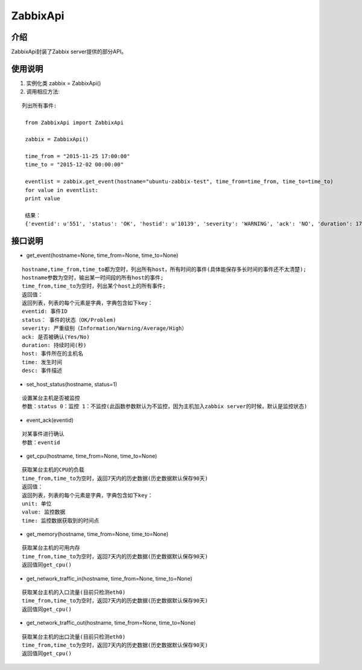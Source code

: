 ZabbixApi
####################

介绍
____________________
ZabbixApi封装了Zabbix server提供的部分API。

使用说明
___________________
1. 实例化类
   zabbix = ZabbixApi()

2. 调用相应方法:

::

   列出所有事件:

    from ZabbixApi import ZabbixApi

    zabbix = ZabbixApi()

    time_from = "2015-11-25 17:00:00"
    time_to = "2015-12-02 00:00:00"

    eventlist = zabbix.get_event(hostname="ubuntu-zabbix-test", time_from=time_from, time_to=time_to)
    for value in eventlist:
    print value

    结果：
    {'eventid': u'551', 'status': 'OK', 'hostid': u'10139', 'severity': 'WARNING', 'ack': 'NO', 'duration': 174390.0362920761, 'host': u'ubuntu-zabbix-test', 'time': '2015-12-01 15:59:33', 'desc': u'Free disk space is less than 20% on volume /'}


接口说明
____________________

* get_event(hostname=None, time_from=None, time_to=None)

::

  hostname,time_from,time_to都为空时，列出所有host，所有时间的事件(具体能保存多长时间的事件还不太清楚);
  hostname参数为空时，输出某一时间段的所有host的事件;
  time_from,time_to为空时，列出某个host上的所有事件;
  返回值：
  返回列表，列表的每个元素是字典，字典包含如下key：
  eventid: 事件ID
  status： 事件的状态（OK/Problem)
  severity: 严重级别（Information/Warning/Average/High）
  ack: 是否被确认(Yes/No)
  duration: 持续时间(秒)
  host: 事件所在的主机名
  time: 发生时间
  desc: 事件描述


* set_host_status(hostname, status=1)

::

  设置某台主机是否被监控
  参数：status 0：监控 1：不监控(此函数参数默认为不监控，因为主机加入zabbix server的时候，默认是监控状态)

* event_ack(eventid)

::

  对某事件进行确认
  参数：eventid

* get_cpu(hostname, time_from=None, time_to=None)

::

  获取某台主机的CPU的负载
  time_from,time_to为空时，返回7天内的历史数据(历史数据默认保存90天)
  返回值：
  返回列表，列表的每个元素是字典，字典包含如下key：
  unit: 单位
  value: 监控数据
  time: 监控数据获取到的时间点

* get_memory(hostname, time_from=None, time_to=None)

::

  获取某台主机的可用内存
  time_from,time_to为空时，返回7天内的历史数据(历史数据默认保存90天)
  返回值同get_cpu()

* get_network_traffic_in(hostname, time_from=None, time_to=None)

::

  获取某台主机的入口流量(目前只检测eth0)
  time_from,time_to为空时，返回7天内的历史数据(历史数据默认保存90天)
  返回值同get_cpu()

* get_network_traffic_out(hostname, time_from=None, time_to=None)

::

  获取某台主机的出口流量(目前只检测eth0)
  time_from,time_to为空时，返回7天内的历史数据(历史数据默认保存90天)
  返回值同get_cpu()
